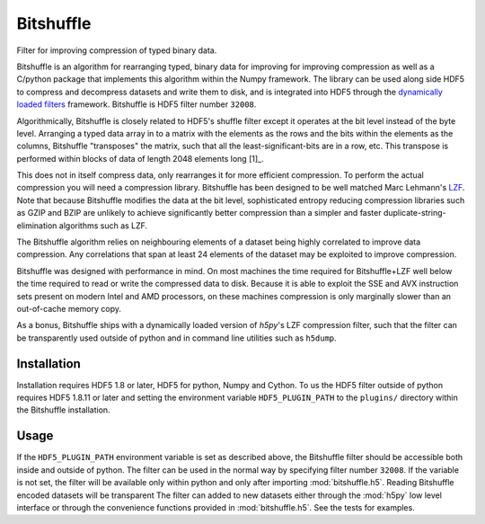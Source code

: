 ==========
Bitshuffle
==========

Filter for improving compression of typed binary data.

Bitshuffle is an algorithm for rearranging typed, binary data for improving
for improving compression as well as a C/python package that implements this
algorithm within the Numpy framework. The library can be used along side
HDF5 to compress and decompress datasets and write them to disk, and is
integrated into HDF5 through the `dynamically loaded filters`_ framework.
Bitshuffle is HDF5 filter number ``32008``.

Algorithmically, Bitshuffle is closely related to HDF5's shuffle filter
except it operates at the bit level instead of the byte level. Arranging a
typed data array in to a matrix with the elements as the rows and the bits
within the elements as the columns, Bitshuffle "transposes" the matrix,
such that all the least-significant-bits are in a row, etc.  This transpose
is performed within blocks of data of length 2048 elements long [1]_.

This does not in itself compress data, only rearranges it for more efficient
compression. To perform the actual compression you will need a compression
library.  Bitshuffle has been designed to be well matched Marc Lehmann's
LZF_. Note that because Bitshuffle modifies the data at the bit level,
sophisticated entropy reducing compression libraries such as GZIP and BZIP are
unlikely to achieve significantly better compression than a simpler and faster
duplicate-string-elimination algorithms such as LZF.

The Bitshuffle algorithm relies on neighbouring elements of a dataset being
highly correlated to improve data compression. Any correlations that span at
least 24 elements of the dataset may be exploited to improve compression.

Bitshuffle was designed with performance in mind. On most machines the
time required for Bitshuffle+LZF well below the time required to read or write
the compressed data to disk. Because it is able to exploit the SSE and AVX
instruction sets present on modern Intel and AMD processors, on these machines
compression is only marginally slower than an out-of-cache memory copy.

As a bonus, Bitshuffle ships with a dynamically loaded version of
`h5py`'s LZF compression filter, such that the filter can be transparently
used outside of python and in command line utilities such as ``h5dump``.

.. _[1]: Chosen to be well matched to the 8kB window of the LZF compression library.

.. _`dynamically loaded filters`: http://www.hdfgroup.org/HDF5/doc/Advanced/DynamicallyLoadedFilters/HDF5DynamicallyLoadedFilters.pdf

.. _LZF: http://oldhome.schmorp.de/marc/liblzf.html


Installation
------------

Installation requires HDF5 1.8 or later, HDF5 for python, Numpy and Cython.
To us the HDF5 filter outside of python requires HDF5 1.8.11 or later and
setting the environment variable ``HDF5_PLUGIN_PATH`` to the ``plugins/``
directory within the Bitshuffle installation.


Usage
-----

If the ``HDF5_PLUGIN_PATH`` environment variable is set as described above, the
Bitshuffle filter should be accessible both inside and outside of python. The
filter can be used in the normal way by specifying filter number ``32008``.  If
the variable is not set, the filter will be available only within python and
only after importing :mod:`bitshuffle.h5`. Reading Bitshuffle encoded datasets
will be transparent The filter can added to new datasets either through
the :mod:`h5py` low level interface or through the convenience functions
provided in :mod:`bitshuffle.h5`. See the tests for examples.


